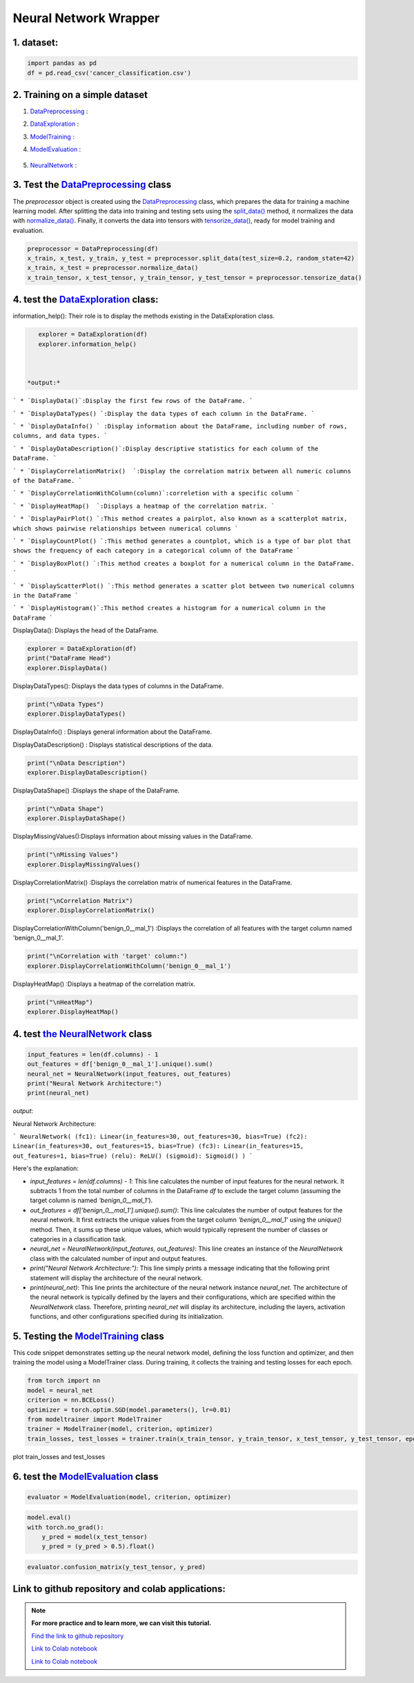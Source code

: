 Neural Network Wrapper
=======================

1. dataset:
---------

.. raw:: html

   <p style="text-align: justify;"><span style="color:#000080;">
    You can view the dataset and access  by clicking the `link to the dataset <https://github.com/imadmlf/taskes/blob/main/cancer_classification.csv>`__

    Read the `dataset <https://github.com/imadmlf/taskes/blob/main/cancer_classification.csv>`__ :

    To read data from a CSV file using pandas (pd), you can use the read_csv function:
   </span></p>

.. code-block:: python

    import pandas as pd 
    df = pd.read_csv('cancer_classification.csv')


2. Training on a simple dataset
-----------------------------

1. `DataPreprocessing <https://github.com/imadmlf/Neural_Network_Wrapper/blob/main/DataPreprocessing.py>`__ : 

.. raw:: html

   <p style="text-align: justify;"><span style="color:#000080;">
    This module likely contains functions or classes for preparing your raw data for analysis. This can include tasks such as handling missing values, encoding categorical variables, scaling numerical features, and splitting the data into training and testing sets.
    You can view the code and access  by clicking the `link to DataPreprocessing class <https://github.com/imadmlf/Neural_Network_Wrapper/blob/main/DataPreprocessing.py>`__.
   </span></p>
2. `DataExploration <https://github.com/imadmlf/Neural_Network_Wrapper/blob/main/DataExploration.py>`__ :

.. raw:: html

   <p style="text-align: justify;"><span style="color:#000080;">
    This part of your pipeline focuses on understanding the structure and characteristics of your dataset. It might include functions or classes for displaying basic statistics (like mean, median, standard deviation), visualizations (like histograms, scatter plots, or correlation matrices), and checking for any anomalies or inconsistencies in the data.
    You can view the code and access  by clicking the  `link to the DataExploration class <https://github.com/imadmlf/Neural_Network_Wrapper/blob/main/DataExploration.py>`__ .
   </span></p>

3. `ModelTraining <https://github.com/imadmlf/Neural_Network_Wrapper/blob/main/modeltrainer.py>`__ : 

.. raw:: html

   <p style="text-align: justify;"><span style="color:#000080;">
    Here, you're training a machine learning model on your preprocessed data. This typically involves selecting an appropriate algorithm (like a neural network), defining a loss function, and optimizing model parameters using an optimization algorithm (like stochastic gradient descent).
    You can view the code and access  by clicking the  `link to the ModelTraining class <https://github.com/imadmlf/Neural_Network_Wrapper/blob/main/modeltrainer.py>`__.
   </span></p>

4. `ModelEvaluation <https://github.com/imadmlf/Neural_Network_Wrapper/blob/main/ModelEvaluation.py>`__ :

 
 .. raw:: html

   <p style="text-align: justify;"><span style="color:#000080;">
    After training your model, you need to evaluate its performance. This module likely contains functions or classes for computing various evaluation metrics (like accuracy, precision, recall, or F1-score), generating confusion matrices, and visualizing prediction results.
    You can view the code and access  by clicking the `link to the ModelEvaluation class  <https://github.com/imadmlf/Neural_Network_Wrapper/blob/main/ModelEvaluation.py>`__
   </span></p>

5. `NeuralNetwork <https://github.com/imadmlf/Neural_Network_Wrapper/blob/main/neural_network.py>`__    :

.. raw:: html

   <p style="text-align: justify;"><span style="color:#000080;">
    This appears to be a class for defining a neural network architecture using the PyTorch library. It specifies the layers, activation functions, and connections between neurons in the network.
    'You can view the code and access by clicking the  `link to the NeuralNetwork class <https://github.com/imadmlf/Neural_Network_Wrapper/blob/main/neural_network.py>`__.
   </span></p>

.. code-block::python
    from DataPreprocessing import DataPreprocessing
    from DataExploration import DataExploration
    from ModelEvaluation import ModelEvaluation
    from ModelTraining import ModelTraining
    from neural_network import NeuralNetwork
    import torch



3. Test the `DataPreprocessing <https://github.com/imadmlf/Neural_Network_Wrapper/blob/main/DataPreprocessing.py>`__  class
-------------------------------------------------------------------------------------------------------------------------


The `preprocessor` object is created using the `DataPreprocessing`_ class, which prepares the data for training a machine learning model. After splitting the data into training and testing sets using the `split_data()`_ method, it normalizes the data with `normalize_data()`_. Finally, it converts the data into tensors with `tensorize_data()`_, ready for model training and evaluation.

.. code-block:: python

    preprocessor = DataPreprocessing(df)
    x_train, x_test, y_train, y_test = preprocessor.split_data(test_size=0.2, random_state=42)
    x_train, x_test = preprocessor.normalize_data()
    x_train_tensor, x_test_tensor, y_train_tensor, y_test_tensor = preprocessor.tensorize_data()

.. _`DataPreprocessing`: https://github.com/imadmlf/Neural_Network_Wrapper/blob/main/DataPreprocessing.py
.. _`split_data()`: https://github.com/imadmlf/Neural_Network_Wrapper/blob/main/DataPreprocessing.py#LX
.. _`normalize_data()`: https://github.com/imadmlf/Neural_Network_Wrapper/blob/main/DataPreprocessing.py#LX
.. _`tensorize_data()`: https://github.com/imadmlf/Neural_Network_Wrapper/blob/main/DataPreprocessing.py#LX



4. test the `DataExploration <https://github.com/imadmlf/Neural_Network_Wrapper/blob/main/DataExploration.py>`__ class:
------------------------------------------------------------------------------------------------------------------------


information_help(): Their role is to display the methods existing in the DataExploration class.


.. code-block:: python

    explorer = DataExploration(df)
    explorer.information_help()



 *output:*

``` 
* `DisplayData()`:Display the first few rows of the DataFrame.
``` 

``` 
* `DisplayDataTypes() `:Display the data types of each column in the DataFrame.
``` 

``` 
* `DisplayDataInfo() ` :Display information about the DataFrame, including number of rows, columns, and data types.
``` 

``` 
* `DisplayDataDescription()`:Display descriptive statistics for each column of the DataFrame.
``` 

``` 
* `DisplayCorrelationMatrix()  `:Display the correlation matrix between all numeric columns of the DataFrame.
``` 

``` 
* `DisplayCorrelationWithColumn(column)`:correletion with a specific column
``` 

``` 
* `DisplayHeatMap()  `:Displays a heatmap of the correlation matrix.
``` 

``` 
* `DisplayPairPlot() `:This method creates a pairplot, also known as a scatterplot matrix, which shows pairwise relationships between numerical columns 
``` 

``` 
* `DisplayCountPlot() `:This method generates a countplot, which is a type of bar plot that shows the frequency of each category in a categorical column of the DataFrame
``` 

``` 
* `DisplayBoxPlot() `:This method creates a boxplot for a numerical column in the DataFrame.
``` 

``` 
* `DisplayScatterPlot() `:This method generates a scatter plot between two numerical columns in the DataFrame
``` 

``` 
* `DisplayHistogram()`:This method creates a histogram for a numerical column in the DataFrame
``` 


DisplayData(): Displays the head of the DataFrame.


.. code-block:: python

    explorer = DataExploration(df)
    print("DataFrame Head")
    explorer.DisplayData()


DisplayDataTypes(): Displays the data types of columns in the DataFrame.

.. code-block:: python

    print("\nData Types")
    explorer.DisplayDataTypes()


DisplayDataInfo() : Displays general information about the DataFrame.

.. code-block:: python
    print("\nData Info")
    explorer.DisplayDataInfo()

DisplayDataDescription() : Displays statistical descriptions of the data.

.. code-block:: python

    print("\nData Description")
    explorer.DisplayDataDescription()

DisplayDataShape() :Displays the shape of the DataFrame.

.. code-block:: python

    print("\nData Shape")
    explorer.DisplayDataShape()


DisplayMissingValues():Displays information about missing values in the DataFrame.


.. code-block:: python

    print("\nMissing Values")
    explorer.DisplayMissingValues()    

DisplayCorrelationMatrix() :Displays the correlation matrix of numerical features in the DataFrame.


.. code-block:: python

    print("\nCorrelation Matrix")
    explorer.DisplayCorrelationMatrix()

DisplayCorrelationWithColumn('benign_0__mal_1') :Displays the correlation of all features with the target column named 'benign_0__mal_1'.

.. code-block:: python
    
    print("\nCorrelation with 'target' column:")
    explorer.DisplayCorrelationWithColumn('benign_0__mal_1')

DisplayHeatMap() :Displays a heatmap of the correlation matrix.


.. code-block:: python

    print("\nHeatMap")
    explorer.DisplayHeatMap()





4. test `the NeuralNetwork <https://github.com/imadmlf/Neural_Network_Wrapper/blob/main/neural_network.py>`__  class
-------------------------------------------------------------------------------------------------------------



.. code-block:: python

    input_features = len(df.columns) - 1
    out_features = df['benign_0__mal_1'].unique().sum()
    neural_net = NeuralNetwork(input_features, out_features)
    print("Neural Network Architecture:")
    print(neural_net)
 


`output`:


Neural Network Architecture:

``` 
NeuralNetwork(
(fc1): Linear(in_features=30, out_features=30, bias=True)
(fc2): Linear(in_features=30, out_features=15, bias=True)
(fc3): Linear(in_features=15, out_features=1, bias=True)
(relu): ReLU()
(sigmoid): Sigmoid()
)
```



Here's the explanation:

- `input_features = len(df.columns) - 1`: This line calculates the number of input features for the neural network. It subtracts 1 from the total number of columns in the DataFrame `df` to exclude the target column (assuming the target column is named `'benign_0__mal_1'`).

- `out_features = df['benign_0__mal_1'].unique().sum()`: This line calculates the number of output features for the neural network. It first extracts the unique values from the target column `'benign_0__mal_1'` using the `unique()` method. Then, it sums up these unique values, which would typically represent the number of classes or categories in a classification task.

- `neural_net = NeuralNetwork(input_features, out_features)`: This line creates an instance of the `NeuralNetwork` class with the calculated number of input and output features.

- `print("Neural Network Architecture:")`: This line simply prints a message indicating that the following print statement will display the architecture of the neural network.

- `print(neural_net)`: This line prints the architecture of the neural network instance `neural_net`. The architecture of the neural network is typically defined by the layers and their configurations, which are specified within the `NeuralNetwork` class. Therefore, printing `neural_net` will display its architecture, including the layers, activation functions, and other configurations specified during its initialization.


5. Testing the  `ModelTraining <https://github.com/imadmlf/Neural_Network_Wrapper/blob/main/modeltrainer.py>`__  class
--------------------------------------------------------------------------------------------------------------------

This code snippet demonstrates setting up the neural network model, defining the loss function and optimizer, and then training the model using a ModelTrainer class. During training, it collects the training and testing losses for each epoch.



.. code-block:: python

    from torch import nn
    model = neural_net
    criterion = nn.BCELoss()   
    optimizer = torch.optim.SGD(model.parameters(), lr=0.01) 
    from modeltrainer import ModelTrainer
    trainer = ModelTrainer(model, criterion, optimizer)
    train_losses, test_losses = trainer.train(x_train_tensor, y_train_tensor, x_test_tensor, y_test_tensor, epochs=600)



plot train_losses and test_losses


.. code-block:: python
    trainer.plot_loss(train_losses, test_losses)



.. figure:: /Documentation/images/training.jpg
   :width: 50%
   :alt: Alternative text for the image
   :name: logo




6. test the `ModelEvaluation <https://github.com/imadmlf/Neural_Network_Wrapper/blob/main/ModelEvaluation.py>`__  class 
------------------------------------------------------------------------------------------------------------------------


.. code-block:: python

    evaluator = ModelEvaluation(model, criterion, optimizer)


.. code-block:: python

        model.eval()
        with torch.no_grad():
            y_pred = model(x_test_tensor)
            y_pred = (y_pred > 0.5).float()    



.. code-block:: python

    evaluator.confusion_matrix(y_test_tensor, y_pred)



.. figure:: /Documentation/images/conf.jpg
   :width: 50%
   :alt: Alternative text for the image
   :name: logo



Link  to github repository and colab applications:
-----------------------------------------------------

.. note::
    
    **For more practice and to learn more, we can visit this tutorial.**

    `Find the link to github repository <https://github.com/imadmlf/Neural_Network_Wrapper>`__


    `Link to Colab notebook <https://colab.research.google.com/github/imadmlf/Learn_PyTorch_for_beginners./blob/main/test.ipynb>`__


    `Link to Colab notebook  <https://colab.research.google.com/github/imadmlf/Learn_PyTorch_for_beginners./blob/main/NereulNe.ipynb>`__ 



